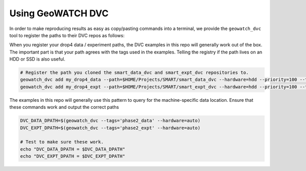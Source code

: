 Using GeoWATCH DVC
------------------

In order to make reproducing results as easy as copy/pasting commands into a
terminal, we provide the ``geowatch_dvc`` tool to register the paths to their
DVC repos as follows:

When you register your drop4 data / experiment paths, the DVC examples in this
repo will generally work out of the box. The important part is that your path
agrees with the tags used in the examples. Telling the registry if the path
lives on an HDD or SSD is also useful.


.. code:: bash

   # Register the path you cloned the smart_data_dvc and smart_expt_dvc repositories to.
   geowatch_dvc add my_drop4_data --path=$HOME/Projects/SMART/smart_data_dvc --hardware=hdd --priority=100 --tags=phase2_data
   geowatch_dvc add my_drop4_expt --path=$HOME/Projects/SMART/smart_expt_dvc --hardware=hdd --priority=100 --tags=phase2_expt


The examples in this repo will generally use this pattern to query for the
machine-specific data location. Ensure that these commands work and output
the correct paths

.. code:: bash

    DVC_DATA_DPATH=$(geowatch_dvc --tags='phase2_data' --hardware=auto)
    DVC_EXPT_DPATH=$(geowatch_dvc --tags='phase2_expt' --hardware=auto)

    # Test to make sure these work.
    echo "DVC_DATA_DPATH = $DVC_DATA_DPATH"
    echo "DVC_EXPT_DPATH = $DVC_EXPT_DPATH"
